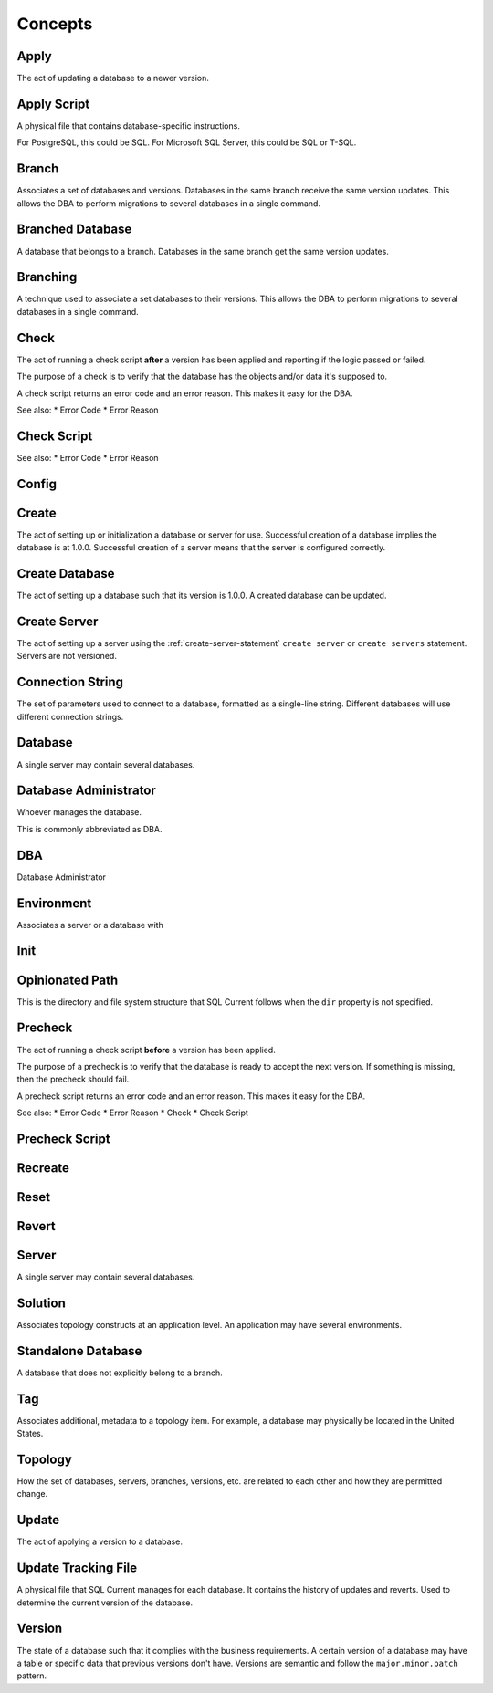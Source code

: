 .. _concepts-section:

Concepts
===============================================

Apply
-----------------------
The act of updating a database to a newer version.

Apply Script
-----------------------
A physical file that contains database-specific instructions.

For PostgreSQL, this could be SQL.
For Microsoft SQL Server, this could be SQL or T-SQL.

Branch
-----------------------
Associates a set of databases and versions.
Databases in the same branch receive the same version updates.
This allows the DBA to perform migrations to several databases in a single command.

Branched Database
-----------------------
A database that belongs to a branch.
Databases in the same branch get the same version updates.

Branching
-----------------------
A technique used to associate a set databases to their versions.
This allows the DBA to perform migrations to several databases in a single command.

Check
-----------------------
The act of running a check script **after** a version has been applied and reporting if the logic passed or failed.

The purpose of a check is to verify that the database has the objects and/or data it's supposed to.

A check script returns an error code and an error reason.  This makes it easy for the DBA.

See also:
* Error Code
* Error Reason

Check Script
-----------------------

See also:
* Error Code
* Error Reason


Config
-----------------------

Create
-----------------------
The act of setting up or initialization a database or server for use.
Successful creation of a database implies the database is at 1.0.0.
Successful creation of a server means that the server is configured correctly.

Create Database
-----------------------
The act of setting up a database such that its version is 1.0.0.
A created database can be updated.

Create Server
-----------------------
The act of setting up a server using the :ref:`create-server-statement` ``create server`` or ``create servers`` statement.
Servers are not versioned.


Connection String
-----------------------
The set of parameters used to connect to a database, formatted as a single-line string.
Different databases will use different connection strings.

Database
-----------------------

A single server may contain several databases.

Database Administrator
-----------------------
Whoever manages the database.

This is commonly abbreviated as DBA.

DBA
-----------------------
Database Administrator

Environment
-----------------------
Associates a server or a database with 

Init
-----------------------

Opinionated Path
-----------------------
This is the directory and file system structure that SQL Current follows when the ``dir`` property is not specified.

Precheck
-----------------------
The act of running a check script **before** a version has been applied.

The purpose of a precheck is to verify that the database is ready to accept the next version.  If something is missing, then the precheck should fail.

A precheck script returns an error code and an error reason.  This makes it easy for the DBA.

See also:
* Error Code
* Error Reason
* Check
* Check Script

Precheck Script
-----------------------

Recreate
-----------------------

Reset
-----------------------

Revert
-----------------------

Server
-----------------------
A single server may contain several databases.

.. _concept-solution:

Solution
-----------------------
Associates topology constructs at an application level.
An application may have several environments.

Standalone Database
-----------------------
A database that does not explicitly belong to a branch.

Tag
-----------------------
Associates additional, metadata to a topology item.
For example, a database may physically be located in the United States.

Topology
-----------------------
How the set of databases, servers, branches, versions, etc. are related to each other and how they are permitted change.

Update
-----------------------
The act of applying a version to a database.

Update Tracking File
-----------------------
A physical file that SQL Current manages for each database.  It contains the history of updates and reverts.  Used to determine the current version of the database.

Version
-----------------------
The state of a database such that it complies with the business requirements.
A certain version of a database may have a table or specific data that previous versions don't have.
Versions are semantic and follow the ``major.minor.patch`` pattern.
